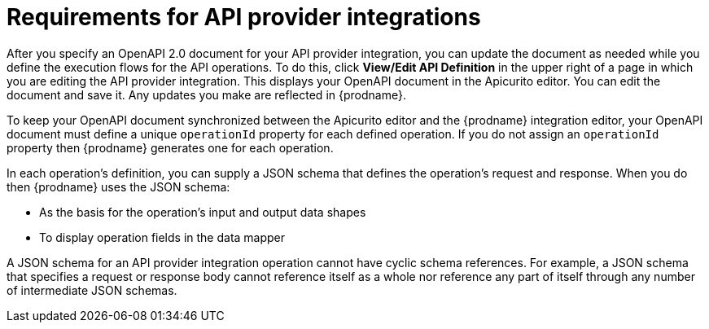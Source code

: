 // Module included in the following assemblies:
// as_trigger-integrations-with-api-calls.adoc

[id='requirements-for-api-provider-integrations_{context}']
= Requirements for API provider integrations 

After you specify an OpenAPI 2.0 document for your API provider 
integration, you can update the document as needed while you define
the execution flows for the API operations. To do this, click
*View/Edit API Definition* in the upper right of a page in
which you are editing the API provider integration. This displays
your OpenAPI document in the Apicurito editor. You can edit the 
document and save it. Any updates you make are reflected in
{prodname}.

To keep your OpenAPI document synchronized between the Apicurito 
editor and the {prodname} integration editor, your OpenAPI document 
must define a unique `operationId` property for each defined 
operation. If you do not assign an `operationId` property then
{prodname} generates one for each operation.

In each operation's definition, you can supply a JSON schema that
defines the operation's request and response. When you do then
{prodname} uses the JSON schema:

* As the basis for the operation's input and output data shapes
* To display operation fields in the data mapper

A JSON schema for an API provider integration operation cannot have cyclic 
schema references. 
For example, a JSON schema that specifies a request or response 
body cannot reference itself as a whole nor reference any part 
of itself through any number of intermediate JSON schemas.

